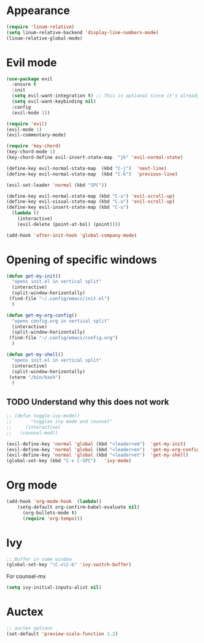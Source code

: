 #+title Configuration file for Emacs
#+author Jörg Martin
* Appearance
 
#+begin_src emacs-lisp
  (require 'linum-relative)
  (setq linum-relative-backend 'display-line-numbers-mode)
  (linum-relative-global-mode)
#+end_src

* Evil mode
#+begin_src emacs-lisp
  (use-package evil
    :ensure t
    :init
    (setq evil-want-integration t) ;; This is optional since it's already set to t by default.
    (setq evil-want-keybinding nil)
    :config
    (evil-mode 1))
#+end_src

#+begin_src emacs-lisp
  (require 'evil)
  (evil-mode 1)
  (evil-commentary-mode)
#+end_src

#+begin_src emacs-lisp
  (require 'key-chord)
  (key-chord-mode 1)
  (key-chord-define evil-insert-state-map  "jk" 'evil-normal-state)
#+end_src

#+begin_src emacs-lisp
  (define-key evil-normal-state-map  (kbd "C-j")  'next-line)
  (define-key evil-normal-state-map  (kbd "C-k")  'previous-line)
#+end_src

#+begin_src emacs-lisp
  (evil-set-leader 'normal (kbd "SPC"))
#+end_src

#+begin_src emacs-lisp
(define-key evil-normal-state-map (kbd "C-u") 'evil-scroll-up)
(define-key evil-visual-state-map (kbd "C-u") 'evil-scroll-up)
(define-key evil-insert-state-map (kbd "C-u")
  (lambda ()
    (interactive)
    (evil-delete (point-at-bol) (point))))
#+end_src

#+begin_src emacs-lisp
  (add-hook 'after-init-hook 'global-company-mode)
#+end_src

* Opening of specific windows

#+begin_src emacs-lisp
  (defun get-my-init()
    "opens init.el in vertical split"
    (interactive)
    (split-window-horizontally)
   (find-file "~/.config/emacs/init.el")
    )
#+end_src

#+begin_src emacs-lisp
  (defun get-my-org-config()
    "opens config.org in vertical split"
    (interactive)
    (split-window-horizontally)
   (find-file "~/.config/emacs/config.org")
    )
#+end_src

#+begin_src emacs-lisp
  (defun get-my-shell()
    "opens init.el in vertical split"
    (interactive)
    (split-window-horizontally)
   (vterm "/bin/bash")
    )
#+end_src
** TODO Understand why this does not work
#+begin_src emacs-lisp
  ;; (defun toggle-ivy-mode()
  ;;       "toggles ivy mode and counsel"
  ;;     (interactive)
  ;;   (counsel-mod))
#+end_src

#+begin_src emacs-lisp
    (evil-define-key 'normal 'global (kbd "<leader>em")  'get-my-init)
    (evil-define-key 'normal 'global (kbd "<leader>en")  'get-my-org-config)
    (evil-define-key 'normal 'global (kbd "<leader>et")  'get-my-shell)
    (global-set-key (kbd "C-x C-SPC")   'ivy-mode)
#+end_src
* Org mode

#+begin_src emacs-lisp
  (add-hook 'org-mode-hook  (lambda()
	  (setq-default org-confirm-babel-evaluate nil)
	    (org-bullets-mode t)
	    (require 'org-tempo)))
#+end_src
* Ivy

  
#+begin_src emacs-lisp
  ;; Buffer in same window
  (global-set-key "\C-x\C-b" 'ivy-switch-buffer)
#+end_src


For counsel-mx
  #+begin_src emacs-lisp
(setq ivy-initial-inputs-alist nil)
  #+end_src
* Auctex

#+begin_src emacs-lisp
  ;; auctex options
  (set-default 'preview-scale-function 1.2)
#+end_src
